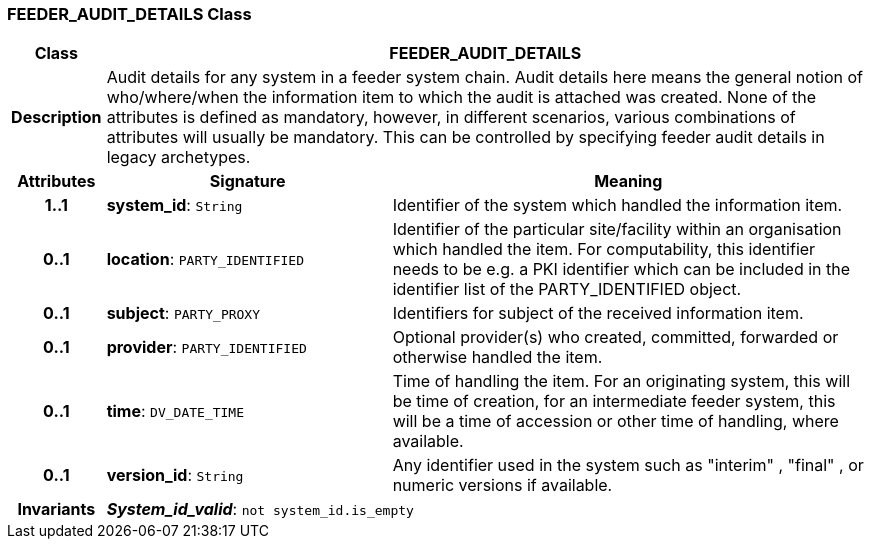 === FEEDER_AUDIT_DETAILS Class

[cols="^1,3,5"]
|===
h|*Class*
2+^h|*FEEDER_AUDIT_DETAILS*

h|*Description*
2+a|Audit details for any system in a feeder system chain. Audit details here means the general notion of who/where/when the information item to which the audit is attached was created. None of the attributes is defined as mandatory, however, in different scenarios, various combinations of attributes will usually be mandatory. This can be controlled by specifying feeder audit details in legacy archetypes.

h|*Attributes*
^h|*Signature*
^h|*Meaning*

h|*1..1*
|*system_id*: `String`
a|Identifier of the system which handled the information item.

h|*0..1*
|*location*: `PARTY_IDENTIFIED`
a|Identifier of the particular site/facility within an organisation which handled the item. For computability, this identifier needs to be e.g. a PKI identifier which can be included in the identifier list of the PARTY_IDENTIFIED object.

h|*0..1*
|*subject*: `PARTY_PROXY`
a|Identifiers for subject of the received information item.

h|*0..1*
|*provider*: `PARTY_IDENTIFIED`
a|Optional provider(s) who created, committed, forwarded or otherwise handled the item.

h|*0..1*
|*time*: `DV_DATE_TIME`
a|Time of handling the item. For an originating system, this will be time of creation, for an intermediate feeder system, this will be a time of accession or other time of handling, where available.

h|*0..1*
|*version_id*: `String`
a|Any identifier used in the system such as  "interim" ,  "final" , or numeric versions if available.

h|*Invariants*
2+a|*_System_id_valid_*: `not system_id.is_empty`
|===
